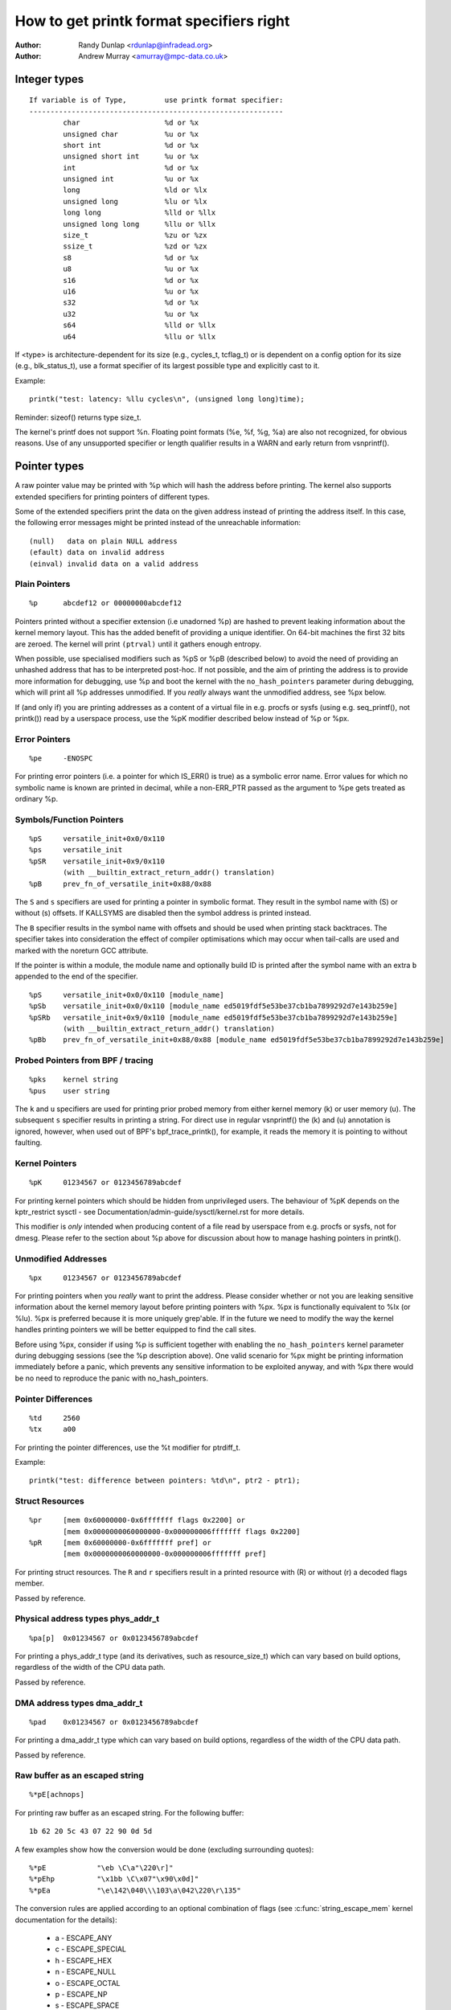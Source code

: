 =========================================
How to get printk format specifiers right
=========================================

.. _printk-specifiers:

:Author: Randy Dunlap <rdunlap@infradead.org>
:Author: Andrew Murray <amurray@mpc-data.co.uk>


Integer types
=============

::

	If variable is of Type,		use printk format specifier:
	------------------------------------------------------------
		char			%d or %x
		unsigned char		%u or %x
		short int		%d or %x
		unsigned short int	%u or %x
		int			%d or %x
		unsigned int		%u or %x
		long			%ld or %lx
		unsigned long		%lu or %lx
		long long		%lld or %llx
		unsigned long long	%llu or %llx
		size_t			%zu or %zx
		ssize_t			%zd or %zx
		s8			%d or %x
		u8			%u or %x
		s16			%d or %x
		u16			%u or %x
		s32			%d or %x
		u32			%u or %x
		s64			%lld or %llx
		u64			%llu or %llx


If <type> is architecture-dependent for its size (e.g., cycles_t, tcflag_t) or
is dependent on a config option for its size (e.g., blk_status_t), use a format
specifier of its largest possible type and explicitly cast to it.

Example::

	printk("test: latency: %llu cycles\n", (unsigned long long)time);

Reminder: sizeof() returns type size_t.

The kernel's printf does not support %n. Floating point formats (%e, %f,
%g, %a) are also not recognized, for obvious reasons. Use of any
unsupported specifier or length qualifier results in a WARN and early
return from vsnprintf().

Pointer types
=============

A raw pointer value may be printed with %p which will hash the address
before printing. The kernel also supports extended specifiers for printing
pointers of different types.

Some of the extended specifiers print the data on the given address instead
of printing the address itself. In this case, the following error messages
might be printed instead of the unreachable information::

	(null)	 data on plain NULL address
	(efault) data on invalid address
	(einval) invalid data on a valid address

Plain Pointers
--------------

::

	%p	abcdef12 or 00000000abcdef12

Pointers printed without a specifier extension (i.e unadorned %p) are
hashed to prevent leaking information about the kernel memory layout. This
has the added benefit of providing a unique identifier. On 64-bit machines
the first 32 bits are zeroed. The kernel will print ``(ptrval)`` until it
gathers enough entropy.

When possible, use specialised modifiers such as %pS or %pB (described below)
to avoid the need of providing an unhashed address that has to be interpreted
post-hoc. If not possible, and the aim of printing the address is to provide
more information for debugging, use %p and boot the kernel with the
``no_hash_pointers`` parameter during debugging, which will print all %p
addresses unmodified. If you *really* always want the unmodified address, see
%px below.

If (and only if) you are printing addresses as a content of a virtual file in
e.g. procfs or sysfs (using e.g. seq_printf(), not printk()) read by a
userspace process, use the %pK modifier described below instead of %p or %px.

Error Pointers
--------------

::

	%pe	-ENOSPC

For printing error pointers (i.e. a pointer for which IS_ERR() is true)
as a symbolic error name. Error values for which no symbolic name is
known are printed in decimal, while a non-ERR_PTR passed as the
argument to %pe gets treated as ordinary %p.

Symbols/Function Pointers
-------------------------

::

	%pS	versatile_init+0x0/0x110
	%ps	versatile_init
	%pSR	versatile_init+0x9/0x110
		(with __builtin_extract_return_addr() translation)
	%pB	prev_fn_of_versatile_init+0x88/0x88


The ``S`` and ``s`` specifiers are used for printing a pointer in symbolic
format. They result in the symbol name with (S) or without (s)
offsets. If KALLSYMS are disabled then the symbol address is printed instead.

The ``B`` specifier results in the symbol name with offsets and should be
used when printing stack backtraces. The specifier takes into
consideration the effect of compiler optimisations which may occur
when tail-calls are used and marked with the noreturn GCC attribute.

If the pointer is within a module, the module name and optionally build ID is
printed after the symbol name with an extra ``b`` appended to the end of the
specifier.

::

	%pS	versatile_init+0x0/0x110 [module_name]
	%pSb	versatile_init+0x0/0x110 [module_name ed5019fdf5e53be37cb1ba7899292d7e143b259e]
	%pSRb	versatile_init+0x9/0x110 [module_name ed5019fdf5e53be37cb1ba7899292d7e143b259e]
		(with __builtin_extract_return_addr() translation)
	%pBb	prev_fn_of_versatile_init+0x88/0x88 [module_name ed5019fdf5e53be37cb1ba7899292d7e143b259e]

Probed Pointers from BPF / tracing
----------------------------------

::

	%pks	kernel string
	%pus	user string

The ``k`` and ``u`` specifiers are used for printing prior probed memory from
either kernel memory (k) or user memory (u). The subsequent ``s`` specifier
results in printing a string. For direct use in regular vsnprintf() the (k)
and (u) annotation is ignored, however, when used out of BPF's bpf_trace_printk(),
for example, it reads the memory it is pointing to without faulting.

Kernel Pointers
---------------

::

	%pK	01234567 or 0123456789abcdef

For printing kernel pointers which should be hidden from unprivileged
users. The behaviour of %pK depends on the kptr_restrict sysctl - see
Documentation/admin-guide/sysctl/kernel.rst for more details.

This modifier is *only* intended when producing content of a file read by
userspace from e.g. procfs or sysfs, not for dmesg. Please refer to the
section about %p above for discussion about how to manage hashing pointers
in printk().

Unmodified Addresses
--------------------

::

	%px	01234567 or 0123456789abcdef

For printing pointers when you *really* want to print the address. Please
consider whether or not you are leaking sensitive information about the
kernel memory layout before printing pointers with %px. %px is functionally
equivalent to %lx (or %lu). %px is preferred because it is more uniquely
grep'able. If in the future we need to modify the way the kernel handles
printing pointers we will be better equipped to find the call sites.

Before using %px, consider if using %p is sufficient together with enabling the
``no_hash_pointers`` kernel parameter during debugging sessions (see the %p
description above). One valid scenario for %px might be printing information
immediately before a panic, which prevents any sensitive information to be
exploited anyway, and with %px there would be no need to reproduce the panic
with no_hash_pointers.

Pointer Differences
-------------------

::

	%td	2560
	%tx	a00

For printing the pointer differences, use the %t modifier for ptrdiff_t.

Example::

	printk("test: difference between pointers: %td\n", ptr2 - ptr1);

Struct Resources
----------------

::

	%pr	[mem 0x60000000-0x6fffffff flags 0x2200] or
		[mem 0x0000000060000000-0x000000006fffffff flags 0x2200]
	%pR	[mem 0x60000000-0x6fffffff pref] or
		[mem 0x0000000060000000-0x000000006fffffff pref]

For printing struct resources. The ``R`` and ``r`` specifiers result in a
printed resource with (R) or without (r) a decoded flags member.

Passed by reference.

Physical address types phys_addr_t
----------------------------------

::

	%pa[p]	0x01234567 or 0x0123456789abcdef

For printing a phys_addr_t type (and its derivatives, such as
resource_size_t) which can vary based on build options, regardless of the
width of the CPU data path.

Passed by reference.

DMA address types dma_addr_t
----------------------------

::

	%pad	0x01234567 or 0x0123456789abcdef

For printing a dma_addr_t type which can vary based on build options,
regardless of the width of the CPU data path.

Passed by reference.

Raw buffer as an escaped string
-------------------------------

::

	%*pE[achnops]

For printing raw buffer as an escaped string. For the following buffer::

		1b 62 20 5c 43 07 22 90 0d 5d

A few examples show how the conversion would be done (excluding surrounding
quotes)::

		%*pE		"\eb \C\a"\220\r]"
		%*pEhp		"\x1bb \C\x07"\x90\x0d]"
		%*pEa		"\e\142\040\\\103\a\042\220\r\135"

The conversion rules are applied according to an optional combination
of flags (see :c:func:`string_escape_mem` kernel documentation for the
details):

	- a - ESCAPE_ANY
	- c - ESCAPE_SPECIAL
	- h - ESCAPE_HEX
	- n - ESCAPE_NULL
	- o - ESCAPE_OCTAL
	- p - ESCAPE_NP
	- s - ESCAPE_SPACE

By default ESCAPE_ANY_NP is used.

ESCAPE_ANY_NP is the sane choice for many cases, in particularly for
printing SSIDs.

If field width is omitted then 1 byte only will be escaped.

Raw buffer as a hex string
--------------------------

::

	%*ph	00 01 02  ...  3f
	%*phC	00:01:02: ... :3f
	%*phD	00-01-02- ... -3f
	%*phN	000102 ... 3f

For printing small buffers (up to 64 bytes long) as a hex string with a
certain separator. For larger buffers consider using
:c:func:`print_hex_dump`.

MAC/FDDI addresses
------------------

::

	%pM	00:01:02:03:04:05
	%pMR	05:04:03:02:01:00
	%pMF	00-01-02-03-04-05
	%pm	000102030405
	%pmR	050403020100

For printing 6-byte MAC/FDDI addresses in hex notation. The ``M`` and ``m``
specifiers result in a printed address with (M) or without (m) byte
separators. The default byte separator is the colon (:).

Where FDDI addresses are concerned the ``F`` specifier can be used after
the ``M`` specifier to use dash (-) separators instead of the default
separator.

For Bluetooth addresses the ``R`` specifier shall be used after the ``M``
specifier to use reversed byte order suitable for visual interpretation
of Bluetooth addresses which are in the little endian order.

Passed by reference.

IPv4 addresses
--------------

::

	%pI4	1.2.3.4
	%pi4	001.002.003.004
	%p[Ii]4[hnbl]

For printing IPv4 dot-separated decimal addresses. The ``I4`` and ``i4``
specifiers result in a printed address with (i4) or without (I4) leading
zeros.

The additional ``h``, ``n``, ``b``, and ``l`` specifiers are used to specify
host, network, big or little endian order addresses respectively. Where
no specifier is provided the default network/big endian order is used.

Passed by reference.

IPv6 addresses
--------------

::

	%pI6	0001:0002:0003:0004:0005:0006:0007:0008
	%pi6	00010002000300040005000600070008
	%pI6c	1:2:3:4:5:6:7:8

For printing IPv6 network-order 16-bit hex addresses. The ``I6`` and ``i6``
specifiers result in a printed address with (I6) or without (i6)
colon-separators. Leading zeros are always used.

The additional ``c`` specifier can be used with the ``I`` specifier to
print a compressed IPv6 address as described by
https://tools.ietf.org/html/rfc5952

Passed by reference.

IPv4/IPv6 addresses (generic, with port, flowinfo, scope)
---------------------------------------------------------

::

	%pIS	1.2.3.4		or 0001:0002:0003:0004:0005:0006:0007:0008
	%piS	001.002.003.004	or 00010002000300040005000600070008
	%pISc	1.2.3.4		or 1:2:3:4:5:6:7:8
	%pISpc	1.2.3.4:12345	or [1:2:3:4:5:6:7:8]:12345
	%p[Ii]S[pfschnbl]

For printing an IP address without the need to distinguish whether it's of
type AF_INET or AF_INET6. A pointer to a valid struct sockaddr,
specified through ``IS`` or ``iS``, can be passed to this format specifier.

The additional ``p``, ``f``, and ``s`` specifiers are used to specify port
(IPv4, IPv6), flowinfo (IPv6) and scope (IPv6). Ports have a ``:`` prefix,
flowinfo a ``/`` and scope a ``%``, each followed by the actual value.

In case of an IPv6 address the compressed IPv6 address as described by
https://tools.ietf.org/html/rfc5952 is being used if the additional
specifier ``c`` is given. The IPv6 address is surrounded by ``[``, ``]`` in
case of additional specifiers ``p``, ``f`` or ``s`` as suggested by
https://tools.ietf.org/html/draft-ietf-6man-text-addr-representation-07

In case of IPv4 addresses, the additional ``h``, ``n``, ``b``, and ``l``
specifiers can be used as well and are ignored in case of an IPv6
address.

Passed by reference.

Further examples::

	%pISfc		1.2.3.4		or [1:2:3:4:5:6:7:8]/123456789
	%pISsc		1.2.3.4		or [1:2:3:4:5:6:7:8]%1234567890
	%pISpfc		1.2.3.4:12345	or [1:2:3:4:5:6:7:8]:12345/123456789

UUID/GUID addresses
-------------------

::

	%pUb	00010203-0405-0607-0809-0a0b0c0d0e0f
	%pUB	00010203-0405-0607-0809-0A0B0C0D0E0F
	%pUl	03020100-0504-0706-0809-0a0b0c0e0e0f
	%pUL	03020100-0504-0706-0809-0A0B0C0E0E0F

For printing 16-byte UUID/GUIDs addresses. The additional ``l``, ``L``,
``b`` and ``B`` specifiers are used to specify a little endian order in
lower (l) or upper case (L) hex notation - and big endian order in lower (b)
or upper case (B) hex notation.

Where no additional specifiers are used the default big endian
order with lower case hex notation will be printed.

Passed by reference.

dentry names
------------

::

	%pd{,2,3,4}
	%pD{,2,3,4}

For printing dentry name; if we race with :c:func:`d_move`, the name might
be a mix of old and new ones, but it won't oops.  %pd dentry is a safer
equivalent of %s dentry->d_name.name we used to use, %pd<n> prints ``n``
last components.  %pD does the same thing for struct file.

Passed by reference.

block_device names
------------------

::

	%pg	sda, sda1 or loop0p1

For printing name of block_device pointers.

struct va_format
----------------

::

	%pV

For printing struct va_format structures. These contain a format string
and va_list as follows::

	struct va_format {
		const char *fmt;
		va_list *va;
	};

Implements a "recursive vsnprintf".

Do not use this feature without some mechanism to verify the
correctness of the format string and va_list arguments.

Passed by reference.

Device tree nodes
-----------------

::

	%pOF[fnpPcCF]


For printing device tree node structures. Default behaviour is
equivalent to %pOFf.

	- f - device node full_name
	- n - device node name
	- p - device node phandle
	- P - device node path spec (name + @unit)
	- F - device node flags
	- c - major compatible string
	- C - full compatible string

The separator when using multiple arguments is ':'

Examples::

	%pOF	/foo/bar@0			- Node full name
	%pOFf	/foo/bar@0			- Same as above
	%pOFfp	/foo/bar@0:10			- Node full name + phandle
	%pOFfcF	/foo/bar@0:foo,device:--P-	- Node full name +
	                                          major compatible string +
						  node flags
							D - dynamic
							d - detached
							P - Populated
							B - Populated bus

Passed by reference.

Fwnode handles
--------------

::

	%pfw[fP]

For printing information on fwnode handles. The default is to print the full
node name, including the path. The modifiers are functionally equivalent to
%pOF above.

	- f - full name of the node, including the path
	- P - the name of the node including an address (if there is one)

Examples (ACPI)::

	%pfwf	\_SB.PCI0.CIO2.port@1.endpoint@0	- Full node name
	%pfwP	endpoint@0				- Node name

Examples (OF)::

	%pfwf	/ocp@68000000/i2c@48072000/camera@10/port/endpoint - Full name
	%pfwP	endpoint				- Node name

Time and date
-------------

::

	%pt[RT]			YYYY-mm-ddTHH:MM:SS
	%pt[RT]s		YYYY-mm-dd HH:MM:SS
	%pt[RT]d		YYYY-mm-dd
	%pt[RT]t		HH:MM:SS
	%pt[RT][dt][r][s]

For printing date and time as represented by::

	R  struct rtc_time structure
	T  time64_t type

in human readable format.

By default year will be incremented by 1900 and month by 1.
Use %pt[RT]r (raw) to suppress this behaviour.

The %pt[RT]s (space) will override ISO 8601 separator by using ' ' (space)
instead of 'T' (Capital T) between date and time. It won't have any effect
when date or time is omitted.

Passed by reference.

struct clk
----------

::

	%pC	pll1
	%pCn	pll1

For printing struct clk structures. %pC and %pCn print the name of the clock
(Common Clock Framework) or a unique 32-bit ID (legacy clock framework).

Passed by reference.

bitmap and its derivatives such as cpumask and nodemask
-------------------------------------------------------

::

	%*pb	0779
	%*pbl	0,3-6,8-10

For printing bitmap and its derivatives such as cpumask and nodemask,
%*pb outputs the bitmap with field width as the number of bits and %*pbl
output the bitmap as range list with field width as the number of bits.

The field width is passed by value, the bitmap is passed by reference.
Helper macros cpumask_pr_args() and nodemask_pr_args() are available to ease
printing cpumask and nodemask.

Flags bitfields such as page flags, gfp_flags
---------------------------------------------

::

	%pGp	0x17ffffc0002036(referenced|uptodate|lru|active|private|node=0|zone=2|lastcpupid=0x1fffff)
	%pGg	GFP_USER|GFP_DMA32|GFP_NOWARN
	%pGv	read|exec|mayread|maywrite|mayexec|denywrite

For printing flags bitfields as a collection of symbolic constants that
would construct the value. The type of flags is given by the third
character. Currently supported are [p]age flags, [v]ma_flags (both
expect ``unsigned long *``) and [g]fp_flags (expects ``gfp_t *``). The flag
names and print order depends on the particular	type.

Note that this format should not be used directly in the
:c:func:`TP_printk()` part of a tracepoint. Instead, use the show_*_flags()
functions from <trace/events/mmflags.h>.

Passed by reference.

Network device features
-----------------------

::

	%pNF	0x000000000000c000

For printing netdev_features_t.

Passed by reference.

V4L2 and DRM FourCC code (pixel format)
---------------------------------------

::

	%p4cc

Print a FourCC code used by V4L2 or DRM, including format endianness and
its numerical value as hexadecimal.

Passed by reference.

Examples::

	%p4cc	BG12 little-endian (0x32314742)
	%p4cc	Y10  little-endian (0x20303159)
	%p4cc	NV12 big-endian (0xb231564e)

Generic FourCC code
-------------------

::
	%p4c[hnbl]	gP00 (0x67503030)

Print a generic FourCC code, as both ASCII characters and its numerical
value as hexadecimal.

The additional ``h``, ``r``, ``b``, and ``l`` specifiers are used to specify
host, reversed, big or little endian order data respectively. Host endian
order means the data is interpreted as a 32-bit integer and the most
significant byte is printed first; that is, the character code as printed
matches the byte order stored in memory on big-endian systems, and is reversed
on little-endian systems.

Passed by reference.

Examples for a little-endian machine, given &(u32)0x67503030::

	%p4ch	gP00 (0x67503030)
	%p4cl	gP00 (0x67503030)
	%p4cb	00Pg (0x30305067)
	%p4cr	00Pg (0x30305067)

Examples for a big-endian machine, given &(u32)0x67503030::

	%p4ch	gP00 (0x67503030)
	%p4cl	00Pg (0x30305067)
	%p4cb	gP00 (0x67503030)
	%p4cr	00Pg (0x30305067)

Rust
----

::

	%pA

Only intended to be used from Rust code to format ``core::fmt::Arguments``.
Do *not* use it from C.

Thanks
======

If you add other %p extensions, please extend <lib/test_printf.c> with
one or more test cases, if at all feasible.

Thank you for your cooperation and attention.

